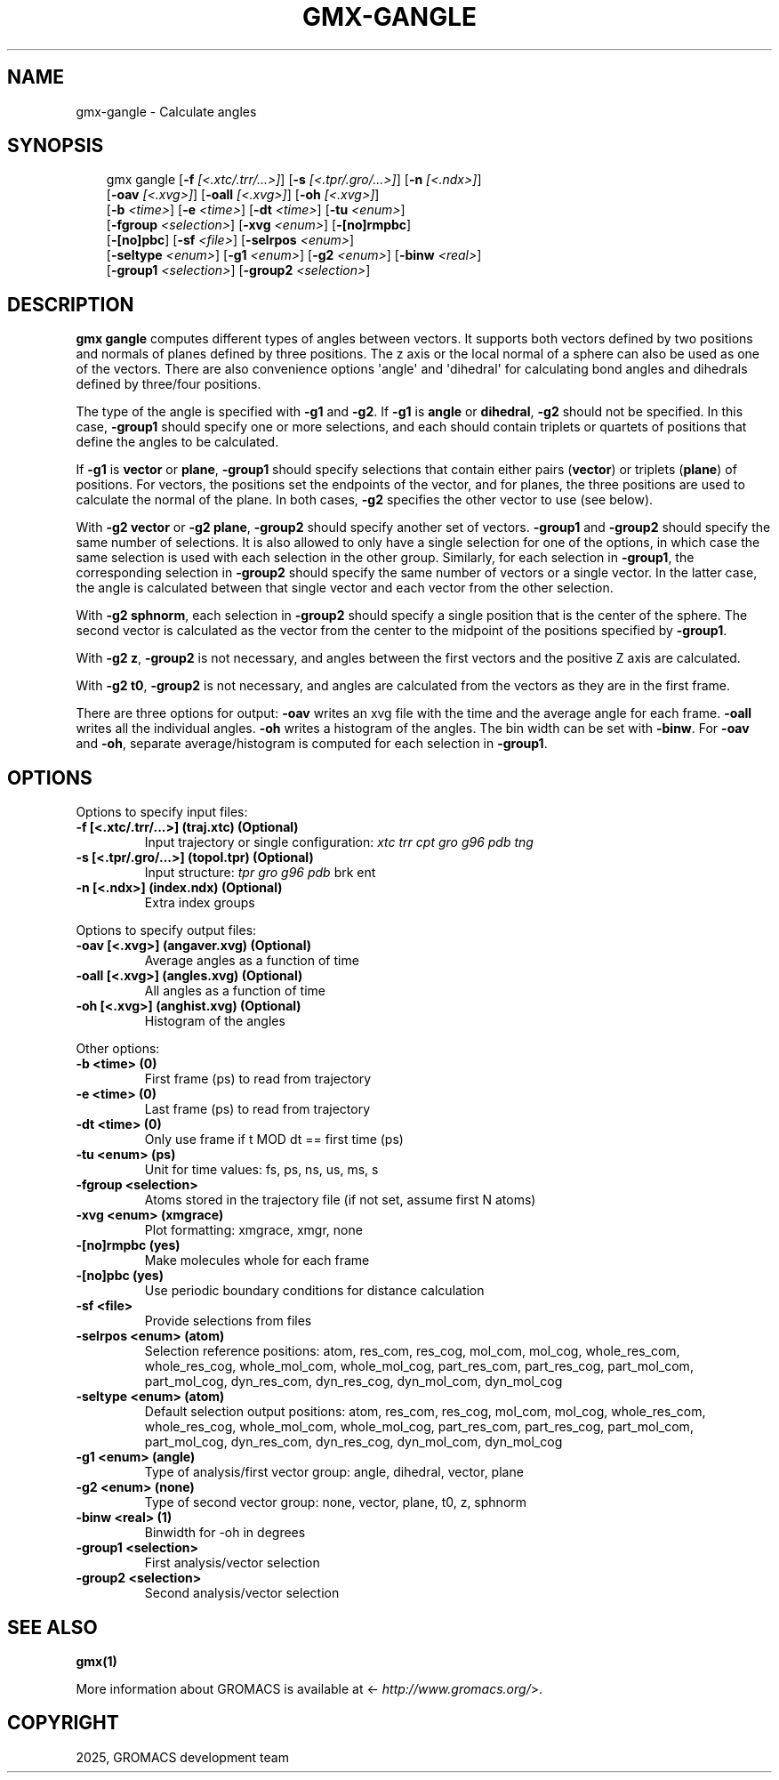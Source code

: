.\" Man page generated from reStructuredText.
.
.
.nr rst2man-indent-level 0
.
.de1 rstReportMargin
\\$1 \\n[an-margin]
level \\n[rst2man-indent-level]
level margin: \\n[rst2man-indent\\n[rst2man-indent-level]]
-
\\n[rst2man-indent0]
\\n[rst2man-indent1]
\\n[rst2man-indent2]
..
.de1 INDENT
.\" .rstReportMargin pre:
. RS \\$1
. nr rst2man-indent\\n[rst2man-indent-level] \\n[an-margin]
. nr rst2man-indent-level +1
.\" .rstReportMargin post:
..
.de UNINDENT
. RE
.\" indent \\n[an-margin]
.\" old: \\n[rst2man-indent\\n[rst2man-indent-level]]
.nr rst2man-indent-level -1
.\" new: \\n[rst2man-indent\\n[rst2man-indent-level]]
.in \\n[rst2man-indent\\n[rst2man-indent-level]]u
..
.TH "GMX-GANGLE" "1" "May 12, 2025" "2025.2" "GROMACS"
.SH NAME
gmx-gangle \- Calculate angles
.SH SYNOPSIS
.INDENT 0.0
.INDENT 3.5
.sp
.EX
gmx gangle [\fB\-f\fP \fI[<.xtc/.trr/...>]\fP] [\fB\-s\fP \fI[<.tpr/.gro/...>]\fP] [\fB\-n\fP \fI[<.ndx>]\fP]
           [\fB\-oav\fP \fI[<.xvg>]\fP] [\fB\-oall\fP \fI[<.xvg>]\fP] [\fB\-oh\fP \fI[<.xvg>]\fP]
           [\fB\-b\fP \fI<time>\fP] [\fB\-e\fP \fI<time>\fP] [\fB\-dt\fP \fI<time>\fP] [\fB\-tu\fP \fI<enum>\fP]
           [\fB\-fgroup\fP \fI<selection>\fP] [\fB\-xvg\fP \fI<enum>\fP] [\fB\-[no]rmpbc\fP]
           [\fB\-[no]pbc\fP] [\fB\-sf\fP \fI<file>\fP] [\fB\-selrpos\fP \fI<enum>\fP]
           [\fB\-seltype\fP \fI<enum>\fP] [\fB\-g1\fP \fI<enum>\fP] [\fB\-g2\fP \fI<enum>\fP] [\fB\-binw\fP \fI<real>\fP]
           [\fB\-group1\fP \fI<selection>\fP] [\fB\-group2\fP \fI<selection>\fP]
.EE
.UNINDENT
.UNINDENT
.SH DESCRIPTION
.sp
\fBgmx gangle\fP computes different types of angles between vectors.
It supports both vectors defined by two positions and normals of
planes defined by three positions.
The z axis or the local normal of a sphere can also be used as
one of the vectors.
There are also convenience options \(aqangle\(aq and \(aqdihedral\(aq for
calculating bond angles and dihedrals defined by three/four
positions.
.sp
The type of the angle is specified with \fB\-g1\fP and \fB\-g2\fP\&.
If \fB\-g1\fP is \fBangle\fP or \fBdihedral\fP, \fB\-g2\fP
should not be specified.
In this case, \fB\-group1\fP should specify one or more selections,
and each should contain triplets or quartets of positions that define
the angles to be calculated.
.sp
If \fB\-g1\fP is \fBvector\fP or \fBplane\fP, \fB\-group1\fP
should specify selections that contain either pairs (\fBvector\fP)
or triplets (\fBplane\fP) of positions. For vectors, the positions
set the endpoints of the vector, and for planes, the three positions
are used to calculate the normal of the plane. In both cases,
\fB\-g2\fP specifies the other vector to use (see below).
.sp
With \fB\-g2 vector\fP or \fB\-g2 plane\fP, \fB\-group2\fP should
specify another set of vectors. \fB\-group1\fP and \fB\-group2\fP
should specify the same number of selections. It is also allowed to
only have a single selection for one of the options, in which case
the same selection is used with each selection in the other group.
Similarly, for each selection in \fB\-group1\fP, the corresponding
selection in \fB\-group2\fP should specify the same number of
vectors or a single vector. In the latter case, the angle is
calculated between that single vector and each vector from the other
selection.
.sp
With \fB\-g2 sphnorm\fP, each selection in \fB\-group2\fP should
specify a single position that is the center of the sphere.
The second vector is calculated as the vector from the center to the
midpoint of the positions specified by \fB\-group1\fP\&.
.sp
With \fB\-g2 z\fP, \fB\-group2\fP is not necessary, and angles
between the first vectors and the positive Z axis are calculated.
.sp
With \fB\-g2 t0\fP, \fB\-group2\fP is not necessary, and angles
are calculated from the vectors as they are in the first frame.
.sp
There are three options for output:
\fB\-oav\fP writes an xvg file with the time and the average angle
for each frame.
\fB\-oall\fP writes all the individual angles.
\fB\-oh\fP writes a histogram of the angles. The bin width can be
set with \fB\-binw\fP\&.
For \fB\-oav\fP and \fB\-oh\fP, separate average/histogram is
computed for each selection in \fB\-group1\fP\&.
.SH OPTIONS
.sp
Options to specify input files:
.INDENT 0.0
.TP
.B \fB\-f\fP [<.xtc/.trr/...>] (traj.xtc) (Optional)
Input trajectory or single configuration: \fI\%xtc\fP \fI\%trr\fP \fI\%cpt\fP \fI\%gro\fP \fI\%g96\fP \fI\%pdb\fP \fI\%tng\fP
.TP
.B \fB\-s\fP [<.tpr/.gro/...>] (topol.tpr) (Optional)
Input structure: \fI\%tpr\fP \fI\%gro\fP \fI\%g96\fP \fI\%pdb\fP brk ent
.TP
.B \fB\-n\fP [<.ndx>] (index.ndx) (Optional)
Extra index groups
.UNINDENT
.sp
Options to specify output files:
.INDENT 0.0
.TP
.B \fB\-oav\fP [<.xvg>] (angaver.xvg) (Optional)
Average angles as a function of time
.TP
.B \fB\-oall\fP [<.xvg>] (angles.xvg) (Optional)
All angles as a function of time
.TP
.B \fB\-oh\fP [<.xvg>] (anghist.xvg) (Optional)
Histogram of the angles
.UNINDENT
.sp
Other options:
.INDENT 0.0
.TP
.B \fB\-b\fP <time> (0)
First frame (ps) to read from trajectory
.TP
.B \fB\-e\fP <time> (0)
Last frame (ps) to read from trajectory
.TP
.B \fB\-dt\fP <time> (0)
Only use frame if t MOD dt == first time (ps)
.TP
.B \fB\-tu\fP <enum> (ps)
Unit for time values: fs, ps, ns, us, ms, s
.TP
.B \fB\-fgroup\fP <selection>
Atoms stored in the trajectory file (if not set, assume first N atoms)
.TP
.B \fB\-xvg\fP <enum> (xmgrace)
Plot formatting: xmgrace, xmgr, none
.TP
.B \fB\-[no]rmpbc\fP  (yes)
Make molecules whole for each frame
.TP
.B \fB\-[no]pbc\fP  (yes)
Use periodic boundary conditions for distance calculation
.TP
.B \fB\-sf\fP <file>
Provide selections from files
.TP
.B \fB\-selrpos\fP <enum> (atom)
Selection reference positions: atom, res_com, res_cog, mol_com, mol_cog, whole_res_com, whole_res_cog, whole_mol_com, whole_mol_cog, part_res_com, part_res_cog, part_mol_com, part_mol_cog, dyn_res_com, dyn_res_cog, dyn_mol_com, dyn_mol_cog
.TP
.B \fB\-seltype\fP <enum> (atom)
Default selection output positions: atom, res_com, res_cog, mol_com, mol_cog, whole_res_com, whole_res_cog, whole_mol_com, whole_mol_cog, part_res_com, part_res_cog, part_mol_com, part_mol_cog, dyn_res_com, dyn_res_cog, dyn_mol_com, dyn_mol_cog
.TP
.B \fB\-g1\fP <enum> (angle)
Type of analysis/first vector group: angle, dihedral, vector, plane
.TP
.B \fB\-g2\fP <enum> (none)
Type of second vector group: none, vector, plane, t0, z, sphnorm
.TP
.B \fB\-binw\fP <real> (1)
Binwidth for \-oh in degrees
.TP
.B \fB\-group1\fP <selection>
First analysis/vector selection
.TP
.B \fB\-group2\fP <selection>
Second analysis/vector selection
.UNINDENT
.SH SEE ALSO
.sp
\fBgmx(1)\fP
.sp
More information about GROMACS is available at <\X'tty: link http://www.gromacs.org/'\fI\%http://www.gromacs.org/\fP\X'tty: link'>.
.SH COPYRIGHT
2025, GROMACS development team
.\" Generated by docutils manpage writer.
.
